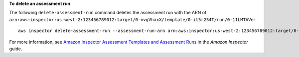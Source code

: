 **To delete an assessment run**

The following ``delete-assessment-run`` command deletes the assessment run with the ARN of ``arn:aws:inspector:us-west-2:123456789012:target/0-nvgVhaxX/template/0-it5r2S4T/run/0-11LMTAVe``::

  aws inspector delete-assessment-run --assessment-run-arn arn:aws:inspector:us-west-2:123456789012:target/0-nvgVhaxX/template/0-it5r2S4T/run/0-11LMTAVe

For more information, see `Amazon Inspector Assessment Templates and Assessment Runs`_ in the *Amazon Inspector* guide.

.. _`Amazon Inspector Assessment Templates and Assessment Runs`: https://docs.aws.amazon.com/inspector/latest/userguide/inspector_assessments.html

